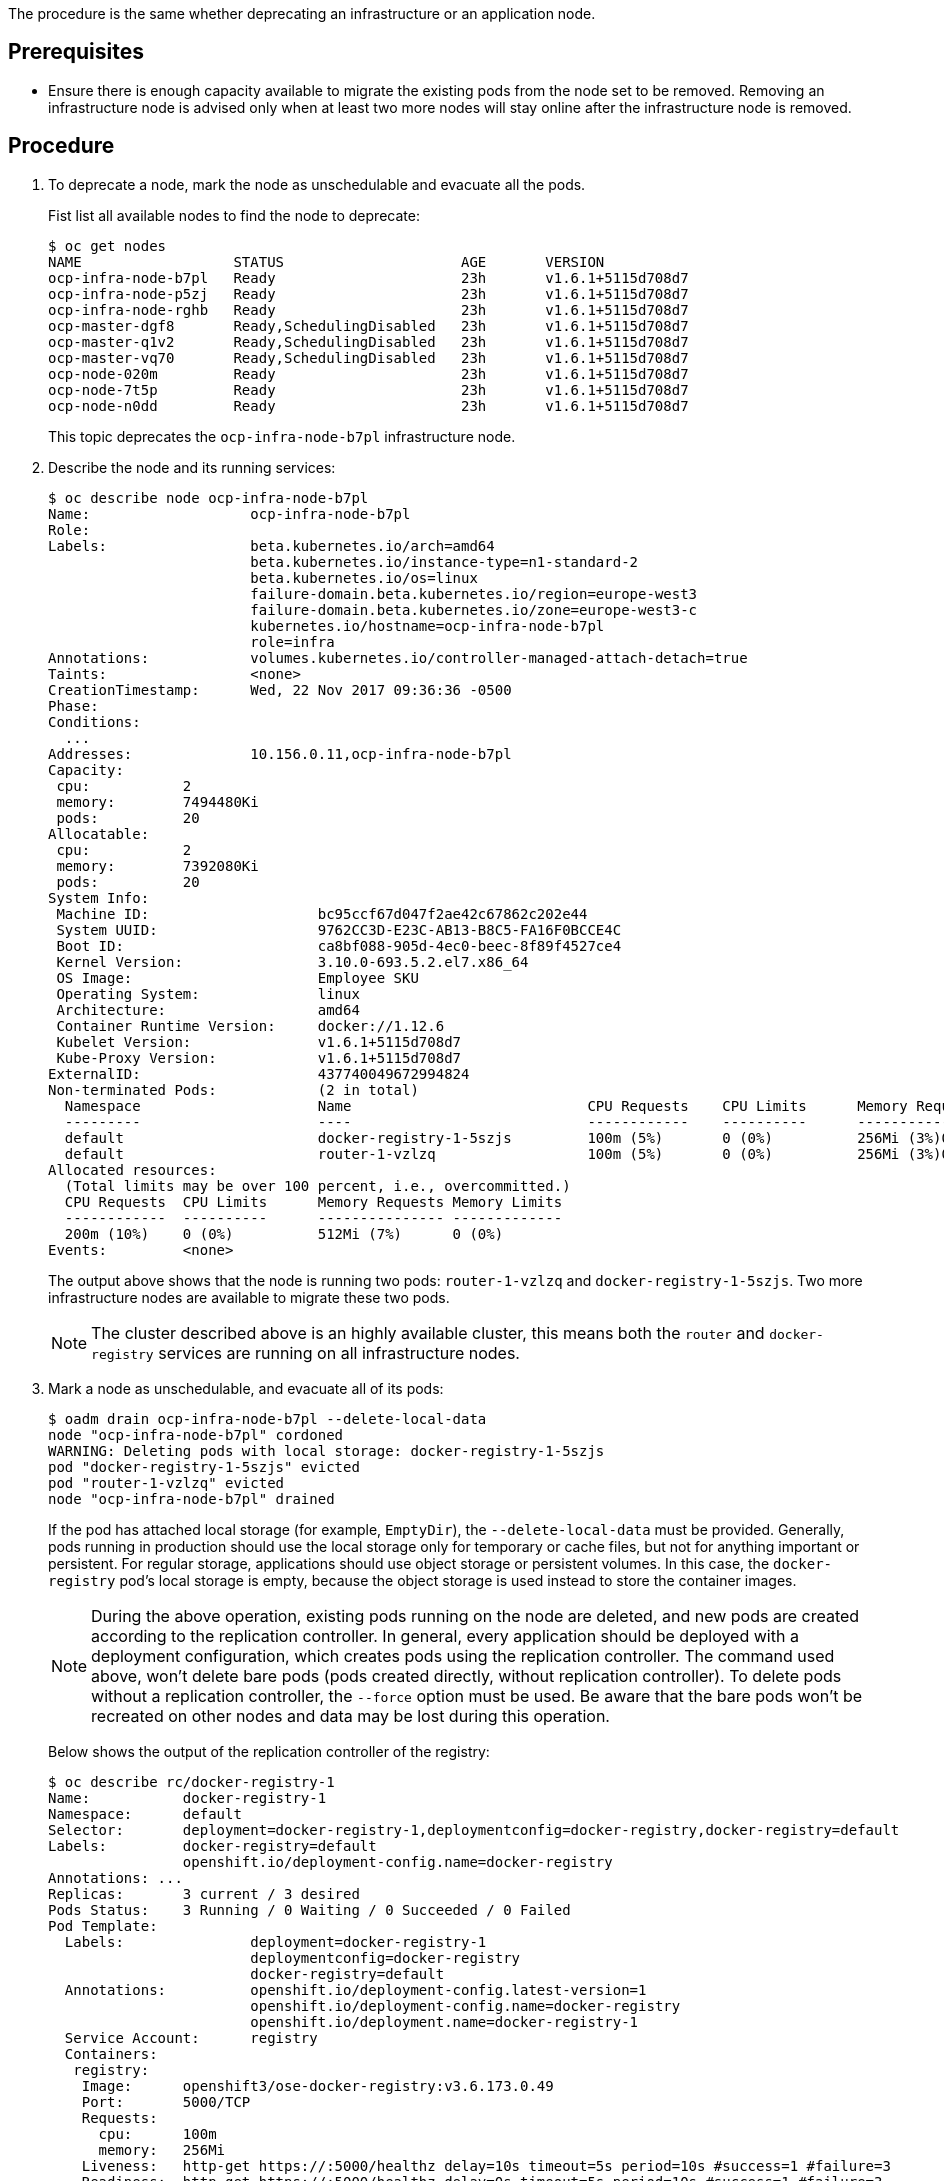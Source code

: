 ////
Deprecating a node host

Module included in the following assemblies:

* day_two_guide/host_level_tasks.adoc
////

The procedure is the same whether deprecating an infrastructure or an
application node.

[discrete]
== Prerequisites

* Ensure there is enough capacity available to migrate the existing pods from the
node set to be removed. Removing an infrastructure node is advised only when at
least two more nodes will stay online after the infrastructure node is removed.

[discrete]
== Procedure

. To deprecate a node, mark the node as unschedulable and evacuate all the pods.
+
Fist list all available nodes to find the node to deprecate:
+
----
$ oc get nodes
NAME                  STATUS                     AGE       VERSION
ocp-infra-node-b7pl   Ready                      23h       v1.6.1+5115d708d7
ocp-infra-node-p5zj   Ready                      23h       v1.6.1+5115d708d7
ocp-infra-node-rghb   Ready                      23h       v1.6.1+5115d708d7
ocp-master-dgf8       Ready,SchedulingDisabled   23h       v1.6.1+5115d708d7
ocp-master-q1v2       Ready,SchedulingDisabled   23h       v1.6.1+5115d708d7
ocp-master-vq70       Ready,SchedulingDisabled   23h       v1.6.1+5115d708d7
ocp-node-020m         Ready                      23h       v1.6.1+5115d708d7
ocp-node-7t5p         Ready                      23h       v1.6.1+5115d708d7
ocp-node-n0dd         Ready                      23h       v1.6.1+5115d708d7
----
+
This topic deprecates the `ocp-infra-node-b7pl` infrastructure node.

. Describe the node and its running services:
+
----
$ oc describe node ocp-infra-node-b7pl
Name:			ocp-infra-node-b7pl
Role:
Labels:			beta.kubernetes.io/arch=amd64
			beta.kubernetes.io/instance-type=n1-standard-2
			beta.kubernetes.io/os=linux
			failure-domain.beta.kubernetes.io/region=europe-west3
			failure-domain.beta.kubernetes.io/zone=europe-west3-c
			kubernetes.io/hostname=ocp-infra-node-b7pl
			role=infra
Annotations:		volumes.kubernetes.io/controller-managed-attach-detach=true
Taints:			<none>
CreationTimestamp:	Wed, 22 Nov 2017 09:36:36 -0500
Phase:
Conditions:
  ...
Addresses:		10.156.0.11,ocp-infra-node-b7pl
Capacity:
 cpu:		2
 memory:	7494480Ki
 pods:		20
Allocatable:
 cpu:		2
 memory:	7392080Ki
 pods:		20
System Info:
 Machine ID:			bc95ccf67d047f2ae42c67862c202e44
 System UUID:			9762CC3D-E23C-AB13-B8C5-FA16F0BCCE4C
 Boot ID:			ca8bf088-905d-4ec0-beec-8f89f4527ce4
 Kernel Version:		3.10.0-693.5.2.el7.x86_64
 OS Image:			Employee SKU
 Operating System:		linux
 Architecture:			amd64
 Container Runtime Version:	docker://1.12.6
 Kubelet Version:		v1.6.1+5115d708d7
 Kube-Proxy Version:		v1.6.1+5115d708d7
ExternalID:			437740049672994824
Non-terminated Pods:		(2 in total)
  Namespace			Name				CPU Requests	CPU Limits	Memory Requests	Memory Limits
  ---------			----				------------	----------	---------------	-------------
  default			docker-registry-1-5szjs		100m (5%)	0 (0%)		256Mi (3%)0 (0%)
  default			router-1-vzlzq			100m (5%)	0 (0%)		256Mi (3%)0 (0%)
Allocated resources:
  (Total limits may be over 100 percent, i.e., overcommitted.)
  CPU Requests	CPU Limits	Memory Requests	Memory Limits
  ------------	----------	---------------	-------------
  200m (10%)	0 (0%)		512Mi (7%)	0 (0%)
Events:		<none>
----
+
The output above shows that the node is running two pods: `router-1-vzlzq` and
`docker-registry-1-5szjs`. Two more infrastructure nodes are available to migrate these two pods.
+
[NOTE]
====
The cluster described above is an highly available cluster, this means both the
`router` and `docker-registry` services are running on all infrastructure nodes.
====

. Mark a node as unschedulable, and evacuate all of its pods:
+
----
$ oadm drain ocp-infra-node-b7pl --delete-local-data
node "ocp-infra-node-b7pl" cordoned
WARNING: Deleting pods with local storage: docker-registry-1-5szjs
pod "docker-registry-1-5szjs" evicted
pod "router-1-vzlzq" evicted
node "ocp-infra-node-b7pl" drained
----
+
If the pod has attached local storage (for example, `EmptyDir`), the
`--delete-local-data` must be provided. Generally, pods running in production
should use the local storage only for temporary or cache files, but not for
anything important or persistent. For regular storage, applications should use
object storage or persistent volumes. In this case, the `docker-registry` pod's
local storage is empty, because the object storage is used instead to store the
container images.
+
[NOTE]
====
During the above operation, existing pods running on the node are deleted, and
new pods are created according to the replication controller. In general, every
application should be deployed with a deployment configuration, which creates
pods using the replication controller. The command used above, won't delete bare
pods (pods created directly, without replication controller). To delete pods
without a replication controller, the `--force` option must be used. Be aware
that the bare pods won't be recreated on other nodes and data may be lost during
this operation.
====
+
Below shows the output of the replication controller of the registry:
+
----
$ oc describe rc/docker-registry-1
Name:		docker-registry-1
Namespace:	default
Selector:	deployment=docker-registry-1,deploymentconfig=docker-registry,docker-registry=default
Labels:		docker-registry=default
		openshift.io/deployment-config.name=docker-registry
Annotations: ...
Replicas:	3 current / 3 desired
Pods Status:	3 Running / 0 Waiting / 0 Succeeded / 0 Failed
Pod Template:
  Labels:		deployment=docker-registry-1
			deploymentconfig=docker-registry
			docker-registry=default
  Annotations:		openshift.io/deployment-config.latest-version=1
			openshift.io/deployment-config.name=docker-registry
			openshift.io/deployment.name=docker-registry-1
  Service Account:	registry
  Containers:
   registry:
    Image:	openshift3/ose-docker-registry:v3.6.173.0.49
    Port:	5000/TCP
    Requests:
      cpu:	100m
      memory:	256Mi
    Liveness:	http-get https://:5000/healthz delay=10s timeout=5s period=10s #success=1 #failure=3
    Readiness:	http-get https://:5000/healthz delay=0s timeout=5s period=10s #success=1 #failure=3
    Environment:
      REGISTRY_HTTP_ADDR:					:5000
      REGISTRY_HTTP_NET:					tcp
      REGISTRY_HTTP_SECRET:					tyGEnDZmc8dQfioP3WkNd5z+Xbdfy/JVXf/NLo3s/zE=
      REGISTRY_MIDDLEWARE_REPOSITORY_OPENSHIFT_ENFORCEQUOTA:	false
      REGISTRY_HTTP_TLS_KEY:					/etc/secrets/registry.key
      OPENSHIFT_DEFAULT_REGISTRY:				docker-registry.default.svc:5000
      REGISTRY_CONFIGURATION_PATH:				/etc/registry/config.yml
      REGISTRY_HTTP_TLS_CERTIFICATE:				/etc/secrets/registry.crt
    Mounts:
      /etc/registry from docker-config (rw)
      /etc/secrets from registry-certificates (rw)
      /registry from registry-storage (rw)
  Volumes:
   registry-storage:
    Type:	EmptyDir (a temporary directory that shares a pod's lifetime)
    Medium:
   registry-certificates:
    Type:	Secret (a volume populated by a Secret)
    SecretName:	registry-certificates
    Optional:	false
   docker-config:
    Type:	Secret (a volume populated by a Secret)
    SecretName:	registry-config
    Optional:	false
Events:
  FirstSeen	LastSeen	Count	From			SubObjectPath	Type		Reason		Message
  ---------	--------	-----	----			-------------	--------	------		-------
  49m		49m		1	replication-controller			Normal		SuccessfulCreate	Created pod: docker-registry-1-dprp5
----
+
The event at the bottom of the output displays information about new pod
creation. So, when listing all pods:
+
----
$ oc get pods
NAME                       READY     STATUS    RESTARTS   AGE
docker-registry-1-dprp5    1/1       Running   0          52m
docker-registry-1-kr8jq    1/1       Running   0          1d
docker-registry-1-ncpl2    1/1       Running   0          1d
registry-console-1-g4nqg   1/1       Running   0          1d
router-1-2gshr             0/1       Pending   0          52m
router-1-85qm4             1/1       Running   0          1d
router-1-q5sr8             1/1       Running   0          1d
----

. The `docker-registry-1-5szjs` and `router-1-vzlzq` pods that were running on
the now deprecated node are no longer available. Instead, two new pods have been
created: `docker-registry-1-dprp5` and `router-1-2gshr`. As shown above, the new
router pod is `router-1-2gshr`, but is in the `Pending` state. This is because
every node can be running only on one single router and is bound to the ports 80
and 443 of the host.

. When observing the newly created registry pod the below shows that the pod has
been created on the `ocp-infra-node-rghb` node, which is different from the deprecating node.
+
----
$ oc describe pod docker-registry-1-dprp5
Name:			docker-registry-1-dprp5
Namespace:		default
Security Policy:	hostnetwork
Node:			ocp-infra-node-rghb/10.156.0.10
...
----
+
The only difference between deprecating the infrastructure and the application
node is that once the infrastructure node is evacuated, and there are no plan to
replace that node, the services running on infrastructure nodes can be scaled down. This can be done with:
+
----
$ oc scale dc/router --replicas 2
deploymentconfig "router" scaled

$ oc scale dc/docker-registry --replicas 2
deploymentconfig "docker-registry" scaled
----

. Now, every infrastructure node is running only one kind of each pod:
+
----
$ oc get pods
NAME                       READY     STATUS    RESTARTS   AGE
docker-registry-1-kr8jq    1/1       Running   0          1d
docker-registry-1-ncpl2    1/1       Running   0          1d
registry-console-1-g4nqg   1/1       Running   0          1d
router-1-85qm4             1/1       Running   0          1d
router-1-q5sr8             1/1       Running   0          1d

$ oc describe po/docker-registry-1-kr8jq | grep Node:
Node:			ocp-infra-node-p5zj/10.156.0.9

$ oc describe po/docker-registry-1-ncpl2 | grep Node:
Node:			ocp-infra-node-rghb/10.156.0.10
----
+
[NOTE]
====
To provide full highly available capabilities cluster, at least three
infrastructure nodes should be always available.
====

. To verify that the scheduling on the node is disabled:
+
----
$ oc get nodes
NAME                  STATUS                     AGE       VERSION
ocp-infra-node-b7pl   Ready,SchedulingDisabled   1d        v1.6.1+5115d708d7
ocp-infra-node-p5zj   Ready                      1d        v1.6.1+5115d708d7
ocp-infra-node-rghb   Ready                      1d        v1.6.1+5115d708d7
ocp-master-dgf8       Ready,SchedulingDisabled   1d        v1.6.1+5115d708d7
ocp-master-q1v2       Ready,SchedulingDisabled   1d        v1.6.1+5115d708d7
ocp-master-vq70       Ready,SchedulingDisabled   1d        v1.6.1+5115d708d7
ocp-node-020m         Ready                      1d        v1.6.1+5115d708d7
ocp-node-7t5p         Ready                      1d        v1.6.1+5115d708d7
ocp-node-n0dd         Ready                      1d        v1.6.1+5115d708d7
----
+
And that the node doesn't contain any pods:
+
----
$ oc describe node ocp-infra-node-b7pl
Name:			ocp-infra-node-b7pl
Role:
Labels:			beta.kubernetes.io/arch=amd64
			beta.kubernetes.io/instance-type=n1-standard-2
			beta.kubernetes.io/os=linux
			failure-domain.beta.kubernetes.io/region=europe-west3
			failure-domain.beta.kubernetes.io/zone=europe-west3-c
			kubernetes.io/hostname=ocp-infra-node-b7pl
			role=infra
Annotations:		volumes.kubernetes.io/controller-managed-attach-detach=true
Taints:			<none>
CreationTimestamp:	Wed, 22 Nov 2017 09:36:36 -0500
Phase:
Conditions:
  ...
Addresses:		10.156.0.11,ocp-infra-node-b7pl
Capacity:
 cpu:		2
 memory:	7494480Ki
 pods:		20
Allocatable:
 cpu:		2
 memory:	7392080Ki
 pods:		20
System Info:
 Machine ID:			bc95ccf67d047f2ae42c67862c202e44
 System UUID:			9762CC3D-E23C-AB13-B8C5-FA16F0BCCE4C
 Boot ID:			ca8bf088-905d-4ec0-beec-8f89f4527ce4
 Kernel Version:		3.10.0-693.5.2.el7.x86_64
 OS Image:			Employee SKU
 Operating System:		linux
 Architecture:			amd64
 Container Runtime Version:	docker://1.12.6
 Kubelet Version:		v1.6.1+5115d708d7
 Kube-Proxy Version:		v1.6.1+5115d708d7
ExternalID:			437740049672994824
Non-terminated Pods:		(0 in total)
  Namespace			Name		CPU Requests	CPU Limits	Memory Requests	Memory Limits
  ---------			----		------------	----------	---------------	-------------
Allocated resources:
  (Total limits may be over 100 percent, i.e., overcommitted.)
  CPU Requests	CPU Limits	Memory Requests	Memory Limits
  ------------	----------	---------------	-------------
  0 (0%)	0 (0%)		0 (0%)		0 (0%)
Events:		<none>
----

. Remove the infrastructure instance from the `backend` section in the `/etc/haproxy/haproxy.cfg` configuration file:
+
----
backend router80
    balance source
    mode tcp
    server infra-1.example.com 192.168.55.12:80 check
    server infra-2.example.com 192.168.55.13:80 check

backend router443
    balance source
    mode tcp
    server infra-1.example.com 192.168.55.12:443 check
    server infra-2.example.com 192.168.55.13:443 check
----

. Then, restart the `haproxy` service.
+
----
$ sudo systemctl restart haproxy
----


. Remove the node from the cluster after all pods are evicted with command:
+
----
$ oc delete node ocp-infra-node-b7pl
node "ocp-infra-node-b7pl" deleted
----
+
----
$ oc get nodes
NAME                  STATUS                     AGE       VERSION
ocp-infra-node-p5zj   Ready                      1d        v1.6.1+5115d708d7
ocp-infra-node-rghb   Ready                      1d        v1.6.1+5115d708d7
ocp-master-dgf8       Ready,SchedulingDisabled   1d        v1.6.1+5115d708d7
ocp-master-q1v2       Ready,SchedulingDisabled   1d        v1.6.1+5115d708d7
ocp-master-vq70       Ready,SchedulingDisabled   1d        v1.6.1+5115d708d7
ocp-node-020m         Ready                      1d        v1.6.1+5115d708d7
ocp-node-7t5p         Ready                      1d        v1.6.1+5115d708d7
ocp-node-n0dd         Ready                      1d        v1.6.1+5115d708d7
----

[NOTE]
====
For more information on evacuating and draining pods or nodes, see
xref:../day_two_guide/host_level_tasks.adic#day-two-guide-node-maintenance[Node maintenance] section.
====

==== Replacing a node host

In the event that a node would need to be added in place of the deprecated node then follow the xref:../install_config/adding_hosts_to_existing_cluster.adoc#install-config-adding-hosts-to-cluster[Adding hosts to an
existing cluster] section.
